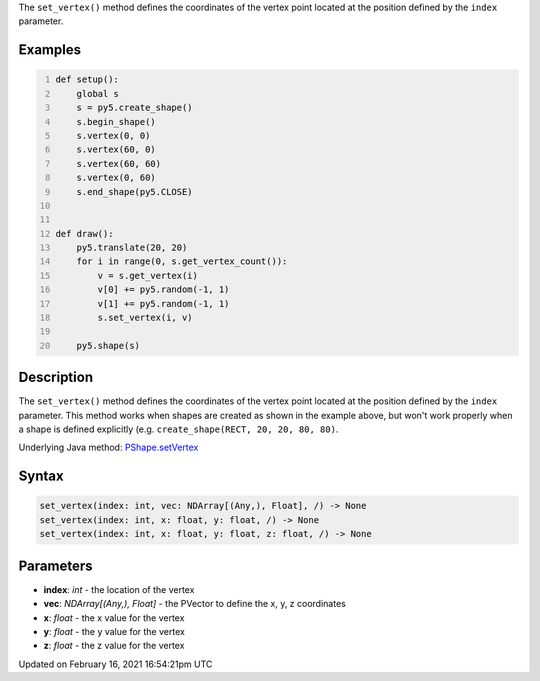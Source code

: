.. title: set_vertex()
.. slug: py5shape_set_vertex
.. date: 2021-02-16 16:54:21 UTC+00:00
.. tags:
.. category:
.. link:
.. description: py5 set_vertex() documentation
.. type: text

The ``set_vertex()`` method defines the coordinates of the vertex point located at the position defined by the ``index`` parameter.

Examples
========

.. raw:: html

    <div class="example-table">

.. raw:: html

    <div class="example-row"><div class="example-cell-image">

.. raw:: html

    </div><div class="example-cell-code">

.. code:: python
    :number-lines:

    def setup():
        global s
        s = py5.create_shape()
        s.begin_shape()
        s.vertex(0, 0)
        s.vertex(60, 0)
        s.vertex(60, 60)
        s.vertex(0, 60)
        s.end_shape(py5.CLOSE)


    def draw():
        py5.translate(20, 20)
        for i in range(0, s.get_vertex_count()):
            v = s.get_vertex(i)
            v[0] += py5.random(-1, 1)
            v[1] += py5.random(-1, 1)
            s.set_vertex(i, v)

        py5.shape(s)

.. raw:: html

    </div></div>

.. raw:: html

    </div>

Description
===========

The ``set_vertex()`` method defines the coordinates of the vertex point located at the position defined by the ``index`` parameter. This method works when shapes are created as shown in the example above, but won't work properly when a shape is defined explicitly (e.g. ``create_shape(RECT, 20, 20, 80, 80)``.

Underlying Java method: `PShape.setVertex <https://processing.org/reference/PShape_setVertex_.html>`_

Syntax
======

.. code:: python

    set_vertex(index: int, vec: NDArray[(Any,), Float], /) -> None
    set_vertex(index: int, x: float, y: float, /) -> None
    set_vertex(index: int, x: float, y: float, z: float, /) -> None

Parameters
==========

* **index**: `int` - the location of the vertex
* **vec**: `NDArray[(Any,), Float]` - the PVector to define the x, y, z coordinates
* **x**: `float` - the x value for the vertex
* **y**: `float` - the y value for the vertex
* **z**: `float` - the z value for the vertex


Updated on February 16, 2021 16:54:21pm UTC

